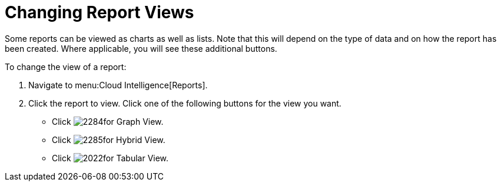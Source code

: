 = Changing Report Views

Some reports can be viewed as charts as well as lists.
Note that this will depend on the type of data and on how the report has been created.
Where applicable, you will see these additional buttons.

To change the view of a report:

. Navigate to menu:Cloud Intelligence[Reports].
. Click the report to view.
  Click one of the following buttons for the view you want.
+
* Click  image:images/2284.png[]for Graph View.
* Click  image:images/2285.png[]for Hybrid View.
* Click  image:images/2022.png[]for Tabular View.
